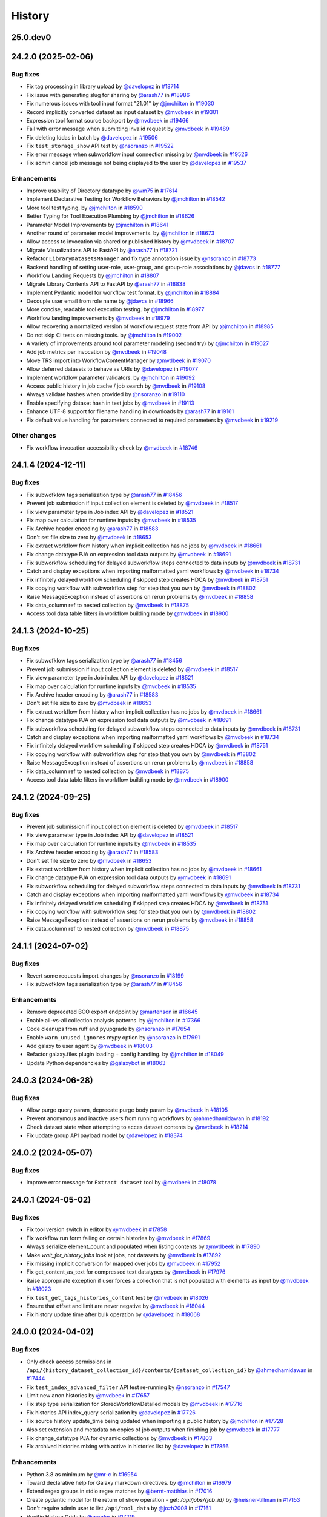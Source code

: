 History
-------

.. to_doc

---------
25.0.dev0
---------



-------------------
24.2.0 (2025-02-06)
-------------------


=========
Bug fixes
=========

* Fix tag processing in library upload by `@davelopez <https://github.com/davelopez>`_ in `#18714 <https://github.com/galaxyproject/galaxy/pull/18714>`_
* Fix issue with generating slug for sharing by `@arash77 <https://github.com/arash77>`_ in `#18986 <https://github.com/galaxyproject/galaxy/pull/18986>`_
* Fix numerous issues with tool input format "21.01" by `@jmchilton <https://github.com/jmchilton>`_ in `#19030 <https://github.com/galaxyproject/galaxy/pull/19030>`_
* Record implicitly converted dataset as input dataset by `@mvdbeek <https://github.com/mvdbeek>`_ in `#19301 <https://github.com/galaxyproject/galaxy/pull/19301>`_
* Expression tool format source backport by `@mvdbeek <https://github.com/mvdbeek>`_ in `#19466 <https://github.com/galaxyproject/galaxy/pull/19466>`_
* Fail with error message when submitting invalid request by `@mvdbeek <https://github.com/mvdbeek>`_ in `#19489 <https://github.com/galaxyproject/galaxy/pull/19489>`_
* Fix deleting lddas in batch by `@davelopez <https://github.com/davelopez>`_ in `#19506 <https://github.com/galaxyproject/galaxy/pull/19506>`_
* Fix ``test_storage_show`` API test by `@nsoranzo <https://github.com/nsoranzo>`_ in `#19522 <https://github.com/galaxyproject/galaxy/pull/19522>`_
* Fix error message when subworkflow input connection missing by `@mvdbeek <https://github.com/mvdbeek>`_ in `#19526 <https://github.com/galaxyproject/galaxy/pull/19526>`_
* Fix admin cancel job message not being displayed to the user by `@davelopez <https://github.com/davelopez>`_ in `#19537 <https://github.com/galaxyproject/galaxy/pull/19537>`_

============
Enhancements
============

* Improve usability of Directory datatype by `@wm75 <https://github.com/wm75>`_ in `#17614 <https://github.com/galaxyproject/galaxy/pull/17614>`_
* Implement Declarative Testing for Workflow Behaviors by `@jmchilton <https://github.com/jmchilton>`_ in `#18542 <https://github.com/galaxyproject/galaxy/pull/18542>`_
* More tool test typing. by `@jmchilton <https://github.com/jmchilton>`_ in `#18590 <https://github.com/galaxyproject/galaxy/pull/18590>`_
* Better Typing for Tool Execution Plumbing by `@jmchilton <https://github.com/jmchilton>`_ in `#18626 <https://github.com/galaxyproject/galaxy/pull/18626>`_
* Parameter Model Improvements by `@jmchilton <https://github.com/jmchilton>`_ in `#18641 <https://github.com/galaxyproject/galaxy/pull/18641>`_
* Another round of parameter model improvements. by `@jmchilton <https://github.com/jmchilton>`_ in `#18673 <https://github.com/galaxyproject/galaxy/pull/18673>`_
* Allow access to invocation via shared or published history by `@mvdbeek <https://github.com/mvdbeek>`_ in `#18707 <https://github.com/galaxyproject/galaxy/pull/18707>`_
* Migrate Visualizations API to FastAPI by `@arash77 <https://github.com/arash77>`_ in `#18721 <https://github.com/galaxyproject/galaxy/pull/18721>`_
* Refactor ``LibraryDatasetsManager`` and fix type annotation issue by `@nsoranzo <https://github.com/nsoranzo>`_ in `#18773 <https://github.com/galaxyproject/galaxy/pull/18773>`_
* Backend handling of setting user-role, user-group, and group-role associations by `@jdavcs <https://github.com/jdavcs>`_ in `#18777 <https://github.com/galaxyproject/galaxy/pull/18777>`_
* Workflow Landing Requests by `@jmchilton <https://github.com/jmchilton>`_ in `#18807 <https://github.com/galaxyproject/galaxy/pull/18807>`_
* Migrate Library Contents API to FastAPI by `@arash77 <https://github.com/arash77>`_ in `#18838 <https://github.com/galaxyproject/galaxy/pull/18838>`_
* Implement Pydantic model for workflow test format.  by `@jmchilton <https://github.com/jmchilton>`_ in `#18884 <https://github.com/galaxyproject/galaxy/pull/18884>`_
* Decouple user email from role name by `@jdavcs <https://github.com/jdavcs>`_ in `#18966 <https://github.com/galaxyproject/galaxy/pull/18966>`_
* More concise, readable tool execution testing. by `@jmchilton <https://github.com/jmchilton>`_ in `#18977 <https://github.com/galaxyproject/galaxy/pull/18977>`_
* Workflow landing improvements by `@mvdbeek <https://github.com/mvdbeek>`_ in `#18979 <https://github.com/galaxyproject/galaxy/pull/18979>`_
* Allow recovering a normalized version of workflow request state from API by `@jmchilton <https://github.com/jmchilton>`_ in `#18985 <https://github.com/galaxyproject/galaxy/pull/18985>`_
* Do not skip CI tests on missing tools. by `@jmchilton <https://github.com/jmchilton>`_ in `#19002 <https://github.com/galaxyproject/galaxy/pull/19002>`_
* A variety of improvements around tool parameter modeling (second try) by `@jmchilton <https://github.com/jmchilton>`_ in `#19027 <https://github.com/galaxyproject/galaxy/pull/19027>`_
* Add job metrics per invocation by `@mvdbeek <https://github.com/mvdbeek>`_ in `#19048 <https://github.com/galaxyproject/galaxy/pull/19048>`_
* Move TRS import into WorkflowContentManager by `@mvdbeek <https://github.com/mvdbeek>`_ in `#19070 <https://github.com/galaxyproject/galaxy/pull/19070>`_
* Allow deferred datasets to behave as URIs by `@davelopez <https://github.com/davelopez>`_ in `#19077 <https://github.com/galaxyproject/galaxy/pull/19077>`_
* Implement workflow parameter validators. by `@jmchilton <https://github.com/jmchilton>`_ in `#19092 <https://github.com/galaxyproject/galaxy/pull/19092>`_
* Access public history in job cache / job search by `@mvdbeek <https://github.com/mvdbeek>`_ in `#19108 <https://github.com/galaxyproject/galaxy/pull/19108>`_
* Always validate hashes when provided by `@nsoranzo <https://github.com/nsoranzo>`_ in `#19110 <https://github.com/galaxyproject/galaxy/pull/19110>`_
* Enable specifying dataset hash in test jobs by `@mvdbeek <https://github.com/mvdbeek>`_ in `#19113 <https://github.com/galaxyproject/galaxy/pull/19113>`_
* Enhance UTF-8 support for filename handling in downloads by `@arash77 <https://github.com/arash77>`_ in `#19161 <https://github.com/galaxyproject/galaxy/pull/19161>`_
* Fix default value handling for parameters connected to required parameters by `@mvdbeek <https://github.com/mvdbeek>`_ in `#19219 <https://github.com/galaxyproject/galaxy/pull/19219>`_

=============
Other changes
=============

* Fix workflow invocation accessibility check by `@mvdbeek <https://github.com/mvdbeek>`_ in `#18746 <https://github.com/galaxyproject/galaxy/pull/18746>`_

-------------------
24.1.4 (2024-12-11)
-------------------


=========
Bug fixes
=========

* Fix subwofklow tags serialization type by `@arash77 <https://github.com/arash77>`_ in `#18456 <https://github.com/galaxyproject/galaxy/pull/18456>`_
* Prevent job submission if input collection element is deleted by `@mvdbeek <https://github.com/mvdbeek>`_ in `#18517 <https://github.com/galaxyproject/galaxy/pull/18517>`_
* Fix view parameter type in Job index API by `@davelopez <https://github.com/davelopez>`_ in `#18521 <https://github.com/galaxyproject/galaxy/pull/18521>`_
* Fix map over calculation for runtime inputs  by `@mvdbeek <https://github.com/mvdbeek>`_ in `#18535 <https://github.com/galaxyproject/galaxy/pull/18535>`_
* Fix Archive header encoding by `@arash77 <https://github.com/arash77>`_ in `#18583 <https://github.com/galaxyproject/galaxy/pull/18583>`_
* Don't set file size to zero by `@mvdbeek <https://github.com/mvdbeek>`_ in `#18653 <https://github.com/galaxyproject/galaxy/pull/18653>`_
* Fix extract workflow from history when implicit collection has no jobs by `@mvdbeek <https://github.com/mvdbeek>`_ in `#18661 <https://github.com/galaxyproject/galaxy/pull/18661>`_
* Fix change datatype PJA on expression tool data outputs by `@mvdbeek <https://github.com/mvdbeek>`_ in `#18691 <https://github.com/galaxyproject/galaxy/pull/18691>`_
* Fix subworkflow scheduling for delayed subworkflow steps connected to data inputs by `@mvdbeek <https://github.com/mvdbeek>`_ in `#18731 <https://github.com/galaxyproject/galaxy/pull/18731>`_
* Catch and display exceptions when importing malformatted yaml workflows by `@mvdbeek <https://github.com/mvdbeek>`_ in `#18734 <https://github.com/galaxyproject/galaxy/pull/18734>`_
* Fix infinitely delayed workflow scheduling if skipped step creates HDCA by `@mvdbeek <https://github.com/mvdbeek>`_ in `#18751 <https://github.com/galaxyproject/galaxy/pull/18751>`_
* Fix copying workflow with subworkflow step for step that you own by `@mvdbeek <https://github.com/mvdbeek>`_ in `#18802 <https://github.com/galaxyproject/galaxy/pull/18802>`_
* Raise MessageException instead of assertions on rerun problems by `@mvdbeek <https://github.com/mvdbeek>`_ in `#18858 <https://github.com/galaxyproject/galaxy/pull/18858>`_
* Fix data_column ref to nested collection by `@mvdbeek <https://github.com/mvdbeek>`_ in `#18875 <https://github.com/galaxyproject/galaxy/pull/18875>`_
* Access tool data table filters in workflow building mode by `@mvdbeek <https://github.com/mvdbeek>`_ in `#18900 <https://github.com/galaxyproject/galaxy/pull/18900>`_

-------------------
24.1.3 (2024-10-25)
-------------------


=========
Bug fixes
=========

* Fix subwofklow tags serialization type by `@arash77 <https://github.com/arash77>`_ in `#18456 <https://github.com/galaxyproject/galaxy/pull/18456>`_
* Prevent job submission if input collection element is deleted by `@mvdbeek <https://github.com/mvdbeek>`_ in `#18517 <https://github.com/galaxyproject/galaxy/pull/18517>`_
* Fix view parameter type in Job index API by `@davelopez <https://github.com/davelopez>`_ in `#18521 <https://github.com/galaxyproject/galaxy/pull/18521>`_
* Fix map over calculation for runtime inputs  by `@mvdbeek <https://github.com/mvdbeek>`_ in `#18535 <https://github.com/galaxyproject/galaxy/pull/18535>`_
* Fix Archive header encoding by `@arash77 <https://github.com/arash77>`_ in `#18583 <https://github.com/galaxyproject/galaxy/pull/18583>`_
* Don't set file size to zero by `@mvdbeek <https://github.com/mvdbeek>`_ in `#18653 <https://github.com/galaxyproject/galaxy/pull/18653>`_
* Fix extract workflow from history when implicit collection has no jobs by `@mvdbeek <https://github.com/mvdbeek>`_ in `#18661 <https://github.com/galaxyproject/galaxy/pull/18661>`_
* Fix change datatype PJA on expression tool data outputs by `@mvdbeek <https://github.com/mvdbeek>`_ in `#18691 <https://github.com/galaxyproject/galaxy/pull/18691>`_
* Fix subworkflow scheduling for delayed subworkflow steps connected to data inputs by `@mvdbeek <https://github.com/mvdbeek>`_ in `#18731 <https://github.com/galaxyproject/galaxy/pull/18731>`_
* Catch and display exceptions when importing malformatted yaml workflows by `@mvdbeek <https://github.com/mvdbeek>`_ in `#18734 <https://github.com/galaxyproject/galaxy/pull/18734>`_
* Fix infinitely delayed workflow scheduling if skipped step creates HDCA by `@mvdbeek <https://github.com/mvdbeek>`_ in `#18751 <https://github.com/galaxyproject/galaxy/pull/18751>`_
* Fix copying workflow with subworkflow step for step that you own by `@mvdbeek <https://github.com/mvdbeek>`_ in `#18802 <https://github.com/galaxyproject/galaxy/pull/18802>`_
* Raise MessageException instead of assertions on rerun problems by `@mvdbeek <https://github.com/mvdbeek>`_ in `#18858 <https://github.com/galaxyproject/galaxy/pull/18858>`_
* Fix data_column ref to nested collection by `@mvdbeek <https://github.com/mvdbeek>`_ in `#18875 <https://github.com/galaxyproject/galaxy/pull/18875>`_
* Access tool data table filters in workflow building mode by `@mvdbeek <https://github.com/mvdbeek>`_ in `#18900 <https://github.com/galaxyproject/galaxy/pull/18900>`_

-------------------
24.1.2 (2024-09-25)
-------------------


=========
Bug fixes
=========

* Prevent job submission if input collection element is deleted by `@mvdbeek <https://github.com/mvdbeek>`_ in `#18517 <https://github.com/galaxyproject/galaxy/pull/18517>`_
* Fix view parameter type in Job index API by `@davelopez <https://github.com/davelopez>`_ in `#18521 <https://github.com/galaxyproject/galaxy/pull/18521>`_
* Fix map over calculation for runtime inputs  by `@mvdbeek <https://github.com/mvdbeek>`_ in `#18535 <https://github.com/galaxyproject/galaxy/pull/18535>`_
* Fix Archive header encoding by `@arash77 <https://github.com/arash77>`_ in `#18583 <https://github.com/galaxyproject/galaxy/pull/18583>`_
* Don't set file size to zero by `@mvdbeek <https://github.com/mvdbeek>`_ in `#18653 <https://github.com/galaxyproject/galaxy/pull/18653>`_
* Fix extract workflow from history when implicit collection has no jobs by `@mvdbeek <https://github.com/mvdbeek>`_ in `#18661 <https://github.com/galaxyproject/galaxy/pull/18661>`_
* Fix change datatype PJA on expression tool data outputs by `@mvdbeek <https://github.com/mvdbeek>`_ in `#18691 <https://github.com/galaxyproject/galaxy/pull/18691>`_
* Fix subworkflow scheduling for delayed subworkflow steps connected to data inputs by `@mvdbeek <https://github.com/mvdbeek>`_ in `#18731 <https://github.com/galaxyproject/galaxy/pull/18731>`_
* Catch and display exceptions when importing malformatted yaml workflows by `@mvdbeek <https://github.com/mvdbeek>`_ in `#18734 <https://github.com/galaxyproject/galaxy/pull/18734>`_
* Fix infinitely delayed workflow scheduling if skipped step creates HDCA by `@mvdbeek <https://github.com/mvdbeek>`_ in `#18751 <https://github.com/galaxyproject/galaxy/pull/18751>`_
* Fix copying workflow with subworkflow step for step that you own by `@mvdbeek <https://github.com/mvdbeek>`_ in `#18802 <https://github.com/galaxyproject/galaxy/pull/18802>`_
* Raise MessageException instead of assertions on rerun problems by `@mvdbeek <https://github.com/mvdbeek>`_ in `#18858 <https://github.com/galaxyproject/galaxy/pull/18858>`_
* Fix data_column ref to nested collection by `@mvdbeek <https://github.com/mvdbeek>`_ in `#18875 <https://github.com/galaxyproject/galaxy/pull/18875>`_

-------------------
24.1.1 (2024-07-02)
-------------------


=========
Bug fixes
=========

* Revert some requests import changes by `@nsoranzo <https://github.com/nsoranzo>`_ in `#18199 <https://github.com/galaxyproject/galaxy/pull/18199>`_
* Fix subwofklow tags serialization type by `@arash77 <https://github.com/arash77>`_ in `#18456 <https://github.com/galaxyproject/galaxy/pull/18456>`_

============
Enhancements
============

* Remove deprecated BCO export endpoint by `@martenson <https://github.com/martenson>`_ in `#16645 <https://github.com/galaxyproject/galaxy/pull/16645>`_
* Enable all-vs-all collection analysis patterns. by `@jmchilton <https://github.com/jmchilton>`_ in `#17366 <https://github.com/galaxyproject/galaxy/pull/17366>`_
* Code cleanups from ruff and pyupgrade by `@nsoranzo <https://github.com/nsoranzo>`_ in `#17654 <https://github.com/galaxyproject/galaxy/pull/17654>`_
* Enable ``warn_unused_ignores`` mypy option by `@nsoranzo <https://github.com/nsoranzo>`_ in `#17991 <https://github.com/galaxyproject/galaxy/pull/17991>`_
* Add galaxy to user agent by `@mvdbeek <https://github.com/mvdbeek>`_ in `#18003 <https://github.com/galaxyproject/galaxy/pull/18003>`_
* Refactor galaxy.files plugin loading + config handling. by `@jmchilton <https://github.com/jmchilton>`_ in `#18049 <https://github.com/galaxyproject/galaxy/pull/18049>`_
* Update Python dependencies by `@galaxybot <https://github.com/galaxybot>`_ in `#18063 <https://github.com/galaxyproject/galaxy/pull/18063>`_

-------------------
24.0.3 (2024-06-28)
-------------------


=========
Bug fixes
=========

* Allow purge query param, deprecate purge body param by `@mvdbeek <https://github.com/mvdbeek>`_ in `#18105 <https://github.com/galaxyproject/galaxy/pull/18105>`_
* Prevent anonymous and inactive users from running workflows by `@ahmedhamidawan <https://github.com/ahmedhamidawan>`_ in `#18192 <https://github.com/galaxyproject/galaxy/pull/18192>`_
* Check dataset state when attempting to acces dataset contents by `@mvdbeek <https://github.com/mvdbeek>`_ in `#18214 <https://github.com/galaxyproject/galaxy/pull/18214>`_
* Fix update group API payload model by `@davelopez <https://github.com/davelopez>`_ in `#18374 <https://github.com/galaxyproject/galaxy/pull/18374>`_

-------------------
24.0.2 (2024-05-07)
-------------------


=========
Bug fixes
=========

* Improve error message for ``Extract dataset`` tool by `@mvdbeek <https://github.com/mvdbeek>`_ in `#18078 <https://github.com/galaxyproject/galaxy/pull/18078>`_

-------------------
24.0.1 (2024-05-02)
-------------------


=========
Bug fixes
=========

* Fix tool version switch in editor by `@mvdbeek <https://github.com/mvdbeek>`_ in `#17858 <https://github.com/galaxyproject/galaxy/pull/17858>`_
* Fix workflow run form failing on certain histories by `@mvdbeek <https://github.com/mvdbeek>`_ in `#17869 <https://github.com/galaxyproject/galaxy/pull/17869>`_
* Always serialize element_count and populated when listing contents by `@mvdbeek <https://github.com/mvdbeek>`_ in `#17890 <https://github.com/galaxyproject/galaxy/pull/17890>`_
* Make `wait_for_history_jobs` look at jobs, not datasets by `@mvdbeek <https://github.com/mvdbeek>`_ in `#17892 <https://github.com/galaxyproject/galaxy/pull/17892>`_
* Fix missing implicit conversion for mapped over jobs by `@mvdbeek <https://github.com/mvdbeek>`_ in `#17952 <https://github.com/galaxyproject/galaxy/pull/17952>`_
* Fix get_content_as_text for compressed text datatypes by `@mvdbeek <https://github.com/mvdbeek>`_ in `#17976 <https://github.com/galaxyproject/galaxy/pull/17976>`_
* Raise appropriate exception if user forces a collection that is not populated with elements as input by `@mvdbeek <https://github.com/mvdbeek>`_ in `#18023 <https://github.com/galaxyproject/galaxy/pull/18023>`_
* Fix ``test_get_tags_histories_content`` test by `@mvdbeek <https://github.com/mvdbeek>`_ in `#18026 <https://github.com/galaxyproject/galaxy/pull/18026>`_
* Ensure that offset and limit are never negative by `@mvdbeek <https://github.com/mvdbeek>`_ in `#18044 <https://github.com/galaxyproject/galaxy/pull/18044>`_
* Fix history update time after bulk operation by `@davelopez <https://github.com/davelopez>`_ in `#18068 <https://github.com/galaxyproject/galaxy/pull/18068>`_

-------------------
24.0.0 (2024-04-02)
-------------------


=========
Bug fixes
=========

* Only check access permissions in ``/api/{history_dataset_collection_id}/contents/{dataset_collection_id}`` by `@ahmedhamidawan <https://github.com/ahmedhamidawan>`_ in `#17444 <https://github.com/galaxyproject/galaxy/pull/17444>`_
* Fix ``test_index_advanced_filter`` API test re-running by `@nsoranzo <https://github.com/nsoranzo>`_ in `#17547 <https://github.com/galaxyproject/galaxy/pull/17547>`_
* Limit new anon histories by `@mvdbeek <https://github.com/mvdbeek>`_ in `#17657 <https://github.com/galaxyproject/galaxy/pull/17657>`_
* Fix step type serialization for StoredWorkflowDetailed models by `@mvdbeek <https://github.com/mvdbeek>`_ in `#17716 <https://github.com/galaxyproject/galaxy/pull/17716>`_
* Fix histories API index_query serialization by `@davelopez <https://github.com/davelopez>`_ in `#17726 <https://github.com/galaxyproject/galaxy/pull/17726>`_
* Fix source history update_time being updated when importing a public history by `@jmchilton <https://github.com/jmchilton>`_ in `#17728 <https://github.com/galaxyproject/galaxy/pull/17728>`_
* Also set extension and metadata on copies of job outputs when finishing job by `@mvdbeek <https://github.com/mvdbeek>`_ in `#17777 <https://github.com/galaxyproject/galaxy/pull/17777>`_
* Fix change_datatype PJA for dynamic collections  by `@mvdbeek <https://github.com/mvdbeek>`_ in `#17803 <https://github.com/galaxyproject/galaxy/pull/17803>`_
* Fix archived histories mixing with active in histories list by `@davelopez <https://github.com/davelopez>`_ in `#17856 <https://github.com/galaxyproject/galaxy/pull/17856>`_

============
Enhancements
============

* Python 3.8 as minimum by `@mr-c <https://github.com/mr-c>`_ in `#16954 <https://github.com/galaxyproject/galaxy/pull/16954>`_
* Toward declarative help for Galaxy markdown directives. by `@jmchilton <https://github.com/jmchilton>`_ in `#16979 <https://github.com/galaxyproject/galaxy/pull/16979>`_
* Extend regex groups in stdio regex matches by `@bernt-matthias <https://github.com/bernt-matthias>`_ in `#17016 <https://github.com/galaxyproject/galaxy/pull/17016>`_
* Create pydantic model for the return of show operation -  get: `/api/jobs/{job_id}`  by `@heisner-tillman <https://github.com/heisner-tillman>`_ in `#17153 <https://github.com/galaxyproject/galaxy/pull/17153>`_
* Don't require admin user to list ``/api/tool_data`` by `@jozh2008 <https://github.com/jozh2008>`_ in `#17161 <https://github.com/galaxyproject/galaxy/pull/17161>`_
* Vueifiy History Grids by `@guerler <https://github.com/guerler>`_ in `#17219 <https://github.com/galaxyproject/galaxy/pull/17219>`_
* Reuse test instance during non-integration tests by `@mvdbeek <https://github.com/mvdbeek>`_ in `#17234 <https://github.com/galaxyproject/galaxy/pull/17234>`_
* Migrate models to pydantic 2 by `@mvdbeek <https://github.com/mvdbeek>`_ in `#17262 <https://github.com/galaxyproject/galaxy/pull/17262>`_
* Add ``__KEEP_SUCCESS_DATASETS__`` by `@lldelisle <https://github.com/lldelisle>`_ in `#17294 <https://github.com/galaxyproject/galaxy/pull/17294>`_
* Enable ``warn_unreachable`` mypy option by `@mvdbeek <https://github.com/mvdbeek>`_ in `#17365 <https://github.com/galaxyproject/galaxy/pull/17365>`_
* Combines legacy qv-pattern and advanced filter pattern in history index endpoint by `@guerler <https://github.com/guerler>`_ in `#17368 <https://github.com/galaxyproject/galaxy/pull/17368>`_
* Cancel all active jobs when the user is deleted by `@davelopez <https://github.com/davelopez>`_ in `#17390 <https://github.com/galaxyproject/galaxy/pull/17390>`_
* Update to black 2024 stable style by `@nsoranzo <https://github.com/nsoranzo>`_ in `#17391 <https://github.com/galaxyproject/galaxy/pull/17391>`_
* Purge `groups` and `roles` from DB (for real) by `@davelopez <https://github.com/davelopez>`_ in `#17411 <https://github.com/galaxyproject/galaxy/pull/17411>`_
* Refactor Workflow API routes - Part 1 by `@heisner-tillman <https://github.com/heisner-tillman>`_ in `#17463 <https://github.com/galaxyproject/galaxy/pull/17463>`_
* Consolidate resource grids into tab views by `@guerler <https://github.com/guerler>`_ in `#17487 <https://github.com/galaxyproject/galaxy/pull/17487>`_
* Filter out subworkflow invocations by `@mvdbeek <https://github.com/mvdbeek>`_ in `#17558 <https://github.com/galaxyproject/galaxy/pull/17558>`_
* Restore histories API behavior for `keys` query parameter by `@davelopez <https://github.com/davelopez>`_ in `#17779 <https://github.com/galaxyproject/galaxy/pull/17779>`_
* Fix datasets API custom keys encoding by `@davelopez <https://github.com/davelopez>`_ in `#17793 <https://github.com/galaxyproject/galaxy/pull/17793>`_

-------------------
23.2.1 (2024-02-21)
-------------------


=========
Bug fixes
=========

* Fix: serialize `tool_shed_urls` directly from the API by `@davelopez <https://github.com/davelopez>`_ in `#16561 <https://github.com/galaxyproject/galaxy/pull/16561>`_
* Restore ToolsApi and create new api route for new panel structure by `@ahmedhamidawan <https://github.com/ahmedhamidawan>`_ in `#16872 <https://github.com/galaxyproject/galaxy/pull/16872>`_
* Ruff and flake8 fixes by `@nsoranzo <https://github.com/nsoranzo>`_ in `#16884 <https://github.com/galaxyproject/galaxy/pull/16884>`_
* Make payload optional again for create tag API by `@nsoranzo <https://github.com/nsoranzo>`_ in `#17144 <https://github.com/galaxyproject/galaxy/pull/17144>`_
* Only check access permissions in `/api/{history_dataset_collection_id}/contents/{dataset_collection_id}` by `@mvdbeek <https://github.com/mvdbeek>`_ in `#17459 <https://github.com/galaxyproject/galaxy/pull/17459>`_

============
Enhancements
============

* Implement default locations for data and collection parameters. by `@jmchilton <https://github.com/jmchilton>`_ in `#14955 <https://github.com/galaxyproject/galaxy/pull/14955>`_
* Delete non-terminal jobs and subworkflow invocations when cancelling invocation by `@mvdbeek <https://github.com/mvdbeek>`_ in `#16252 <https://github.com/galaxyproject/galaxy/pull/16252>`_
* Migrate a part of the users API to Fast API by `@heisner-tillman <https://github.com/heisner-tillman>`_ in `#16341 <https://github.com/galaxyproject/galaxy/pull/16341>`_
* Refactor Tool Panel views structures and combine ToolBox and ToolBoxWorkflow into one component by `@ahmedhamidawan <https://github.com/ahmedhamidawan>`_ in `#16739 <https://github.com/galaxyproject/galaxy/pull/16739>`_
* Don't copy collection elements in ``test_dataset_collection_hide_originals`` by `@nsoranzo <https://github.com/nsoranzo>`_ in `#16747 <https://github.com/galaxyproject/galaxy/pull/16747>`_
* Drop legacy server-side search by `@jdavcs <https://github.com/jdavcs>`_ in `#16755 <https://github.com/galaxyproject/galaxy/pull/16755>`_
* Migrate a part of the jobs API to Fast API by `@heisner-tillman <https://github.com/heisner-tillman>`_ in `#16778 <https://github.com/galaxyproject/galaxy/pull/16778>`_
* Vueify Visualizations Grid by `@guerler <https://github.com/guerler>`_ in `#16892 <https://github.com/galaxyproject/galaxy/pull/16892>`_
* Change `api/tool_panel` to `api/tool_panels/...` by `@ahmedhamidawan <https://github.com/ahmedhamidawan>`_ in `#16928 <https://github.com/galaxyproject/galaxy/pull/16928>`_
* Require name for workflows on save, set default to Unnamed Workflow by `@ahmedhamidawan <https://github.com/ahmedhamidawan>`_ in `#17038 <https://github.com/galaxyproject/galaxy/pull/17038>`_
* Migrate ItemTags API to FastAPI by `@arash77 <https://github.com/arash77>`_ in `#17064 <https://github.com/galaxyproject/galaxy/pull/17064>`_

=============
Other changes
=============

* Merge 23.1 into dev by `@mvdbeek <https://github.com/mvdbeek>`_ in `#16534 <https://github.com/galaxyproject/galaxy/pull/16534>`_

-------------------
23.1.4 (2024-01-04)
-------------------


=========
Bug fixes
=========

* Assert that tus uploader instance has URL by `@mvdbeek <https://github.com/mvdbeek>`_ in `#17133 <https://github.com/galaxyproject/galaxy/pull/17133>`_
* Fix workflow index total matches counting by `@davelopez <https://github.com/davelopez>`_ in `#17176 <https://github.com/galaxyproject/galaxy/pull/17176>`_

-------------------
23.1.3 (2023-12-01)
-------------------

No recorded changes since last release

-------------------
23.1.2 (2023-11-29)
-------------------


=========
Bug fixes
=========

* Skip state filtering in ``__MERGE_COLLECTION__`` tool  by `@mvdbeek <https://github.com/mvdbeek>`_ in `#16937 <https://github.com/galaxyproject/galaxy/pull/16937>`_
* Fix duplicated tools in tool panel view section copying by `@jmchilton <https://github.com/jmchilton>`_ in `#17036 <https://github.com/galaxyproject/galaxy/pull/17036>`_

============
Enhancements
============

* Improve invocation error reporting by `@mvdbeek <https://github.com/mvdbeek>`_ in `#16917 <https://github.com/galaxyproject/galaxy/pull/16917>`_

-------------------
23.1.1 (2023-10-23)
-------------------


=========
Bug fixes
=========

* Ensure session is request-scoped for legacy endpoints by `@jdavcs <https://github.com/jdavcs>`_ in `#16207 <https://github.com/galaxyproject/galaxy/pull/16207>`_
* allow anon access for api/datasets/get_content_as_text by `@martenson <https://github.com/martenson>`_ in `#16226 <https://github.com/galaxyproject/galaxy/pull/16226>`_
* qualify querying for an api-key by `@martenson <https://github.com/martenson>`_ in `#16320 <https://github.com/galaxyproject/galaxy/pull/16320>`_
* Fix tags ownership by `@davelopez <https://github.com/davelopez>`_ in `#16339 <https://github.com/galaxyproject/galaxy/pull/16339>`_
* Job cache fixes for DCEs by `@mvdbeek <https://github.com/mvdbeek>`_ in `#16384 <https://github.com/galaxyproject/galaxy/pull/16384>`_
* Fix histories count by `@davelopez <https://github.com/davelopez>`_ in `#16400 <https://github.com/galaxyproject/galaxy/pull/16400>`_
* Fix replacement parameters for subworkflows. by `@jmchilton <https://github.com/jmchilton>`_ in `#16592 <https://github.com/galaxyproject/galaxy/pull/16592>`_
* Fixes for conditional subworkflow steps by `@mvdbeek <https://github.com/mvdbeek>`_ in `#16632 <https://github.com/galaxyproject/galaxy/pull/16632>`_
* Fix nested conditional workflow steps by `@mvdbeek <https://github.com/mvdbeek>`_ in `#16641 <https://github.com/galaxyproject/galaxy/pull/16641>`_
* Fix expression evaluation for nested state by `@mvdbeek <https://github.com/mvdbeek>`_ in `#16656 <https://github.com/galaxyproject/galaxy/pull/16656>`_
* Push to object store even if ``set_meta`` fails by `@mvdbeek <https://github.com/mvdbeek>`_ in `#16667 <https://github.com/galaxyproject/galaxy/pull/16667>`_
* Copy the collection contents by default when copying a collection by `@mvdbeek <https://github.com/mvdbeek>`_ in `#16717 <https://github.com/galaxyproject/galaxy/pull/16717>`_
* Fix allowlist deserialization in file sources by `@mvdbeek <https://github.com/mvdbeek>`_ in `#16729 <https://github.com/galaxyproject/galaxy/pull/16729>`_
* Fix workflow import losing tool_version by `@mvdbeek <https://github.com/mvdbeek>`_ in `#16869 <https://github.com/galaxyproject/galaxy/pull/16869>`_
* Fix tag ownership check by `@mvdbeek <https://github.com/mvdbeek>`_ in `#16877 <https://github.com/galaxyproject/galaxy/pull/16877>`_
* Fix delete collection + elements by `@davelopez <https://github.com/davelopez>`_ in `#16879 <https://github.com/galaxyproject/galaxy/pull/16879>`_

============
Enhancements
============

* Empower Users to Select Storage Destination by `@jmchilton <https://github.com/jmchilton>`_ in `#14073 <https://github.com/galaxyproject/galaxy/pull/14073>`_
* Outline Deployment Tests by `@jmchilton <https://github.com/jmchilton>`_ in `#15420 <https://github.com/galaxyproject/galaxy/pull/15420>`_
* Unify url handling with filesources by `@nuwang <https://github.com/nuwang>`_ in `#15497 <https://github.com/galaxyproject/galaxy/pull/15497>`_
* Update Python dependencies by `@galaxybot <https://github.com/galaxybot>`_ in `#15564 <https://github.com/galaxyproject/galaxy/pull/15564>`_
* Add API test and refactor code for related:hid history filter by `@ahmedhamidawan <https://github.com/ahmedhamidawan>`_ in `#15786 <https://github.com/galaxyproject/galaxy/pull/15786>`_
* Allow pending inputs in some collection operation tools by `@mvdbeek <https://github.com/mvdbeek>`_ in `#15892 <https://github.com/galaxyproject/galaxy/pull/15892>`_
* Record input datasets and collections at full parameter path by `@mvdbeek <https://github.com/mvdbeek>`_ in `#15978 <https://github.com/galaxyproject/galaxy/pull/15978>`_
* Add History Archival feature by `@davelopez <https://github.com/davelopez>`_ in `#16003 <https://github.com/galaxyproject/galaxy/pull/16003>`_
* Dataset chunking tests (and small fixes) by `@jmchilton <https://github.com/jmchilton>`_ in `#16069 <https://github.com/galaxyproject/galaxy/pull/16069>`_
* Improve histories and datasets immutability checks by `@davelopez <https://github.com/davelopez>`_ in `#16143 <https://github.com/galaxyproject/galaxy/pull/16143>`_
* Migrate display applications API to Fast API by `@heisner-tillman <https://github.com/heisner-tillman>`_ in `#16156 <https://github.com/galaxyproject/galaxy/pull/16156>`_
* bring grids for (published) pages on par with workflows by `@martenson <https://github.com/martenson>`_ in `#16209 <https://github.com/galaxyproject/galaxy/pull/16209>`_

-------------------
23.0.6 (2023-10-23)
-------------------

No recorded changes since last release

-------------------
23.0.5 (2023-07-29)
-------------------

No recorded changes since last release

-------------------
23.0.4 (2023-06-30)
-------------------

No recorded changes since last release

-------------------
23.0.3 (2023-06-26)
-------------------

No recorded changes since last release

-------------------
23.0.2 (2023-06-13)
-------------------

No recorded changes since last release

-------------------
23.0.1 (2023-06-08)
-------------------


=========
Bug fixes
=========

* Display DCE in job parameter component, allow rerunning with DCE input by `@mvdbeek <https://github.com/mvdbeek>`_ in `#15744 <https://github.com/galaxyproject/galaxy/pull/15744>`_
* Fix folder listing via file browser by `@mvdbeek <https://github.com/mvdbeek>`_ in `#15950 <https://github.com/galaxyproject/galaxy/pull/15950>`_
* Fix case sensitive filtering by name in histories by `@davelopez <https://github.com/davelopez>`_ in `#16036 <https://github.com/galaxyproject/galaxy/pull/16036>`_
* Fix dataype_change not updating HDCA update_time by `@mvdbeek <https://github.com/mvdbeek>`_ in `#16099 <https://github.com/galaxyproject/galaxy/pull/16099>`_
* Extract HDA for code_file validate_input hook by `@mvdbeek <https://github.com/mvdbeek>`_ in `#16120 <https://github.com/galaxyproject/galaxy/pull/16120>`_

============
Enhancements
============

* Add support for launching workflows via Tutorial Mode by `@hexylena <https://github.com/hexylena>`_ in `#15684 <https://github.com/galaxyproject/galaxy/pull/15684>`_
* Allow setting auto_decompress property in staging interface by `@mvdbeek <https://github.com/mvdbeek>`_ in `#16014 <https://github.com/galaxyproject/galaxy/pull/16014>`_

-------------------
20.9.0 (2020-10-15)
-------------------

* Initial import from dev branch of Galaxy during 20.09 branch of Galaxy.
